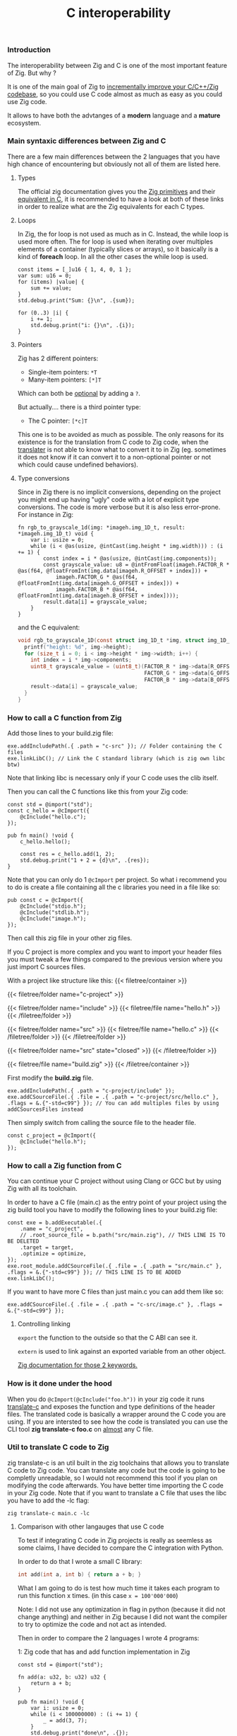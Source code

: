 #+title: C interoperability
#+weight: 12

*** Introduction
The interoperability between Zig and C is one of the most important feature of Zig. But why ?

It is one of the main goal of Zig to [[https://ziglang.org/][incrementally improve your C/C++/Zig codebase]], so you could use C code almost as much as easy as you could use Zig code.

It allows to have both the advtanges of a *modern* language and a *mature* ecosystem.

*** Main syntaxic differences between Zig and C
There are a few main differences between the 2 languages that you have high chance of encountering but obviously not all of them are listed here.

**** Types
The official zig documentation gives you the [[https://ziglang.org/documentation/master/#Primitive-Types][Zig primitives]] and their [[https://ziglang.org/documentation/master/#C-Type-Primitives][equivalent in C]], it is recommended to have a look at both of these links in order to realize what are the Zig equivalents for each C types.

**** Loops
In Zig, the for loop is not used as much as in C. 
Instead, the while loop is used more often. The for loop is used when iterating over multiples elements of a container (typically slices or arrays), so it basically is a kind of *foreach* loop. In all the other cases the while loop is used.

#+begin_src zig :imports '(std) :main 'yes :testsuite 'no
  const items = [_]u16 { 1, 4, 0, 1 };
  var sum: u16 = 0;
  for (items) |value| {
      sum += value;
  }
  std.debug.print("Sum: {}\n", .{sum});
#+end_src
  
#+begin_src zig :imports '(std) :main 'yes :testsuite 'no
  for (0..3) |i| {
      i += 1;
      std.debug.print("i: {}\n", .{i});
  }
#+end_src

**** Pointers
Zig has 2 different pointers:
- Single-item pointers: =*T=
- Many-item pointers: =[*]T=
Which can both be [[https://ziglang.org/documentation/master/#Optional-Pointers][optional]] by adding a =?=.

But actually.... there is a third pointer type:
- The C pointer: =[*c]T=
This one is to be avoided as much as possible. The only reasons for its existence is for the translation from C code to Zig code, when the [[https://zig.guide/working-with-c/translate-c/][translater]] is not able to know what to convert it to in Zig (eg. sometimes it does not know if it can convert it to a non-optional pointer or not which could cause undefined behaviors).

**** Type conversions
Since in Zig there is no implicit conversions, depending on the project you might end up having "ugly" code with a lot of explicit type conversions. The code is more verbose but it is also less error-prone.
For instance in Zig:
#+begin_src zig
  fn rgb_to_grayscale_1d(img: *imageh.img_1D_t, result: *imageh.img_1D_t) void {
      var i: usize = 0;
      while (i < @as(usize, @intCast(img.height * img.width))) : (i += 1) {
          const index = i * @as(usize, @intCast(img.components));
          const grayscale_value: u8 = @intFromFloat(imageh.FACTOR_R * @as(f64, @floatFromInt(img.data[imageh.R_OFFSET + index])) +
              imageh.FACTOR_G * @as(f64, @floatFromInt(img.data[imageh.G_OFFSET + index])) +
              imageh.FACTOR_B * @as(f64, @floatFromInt(img.data[imageh.B_OFFSET + index])));
          result.data[i] = grayscale_value;
      }
  }
#+end_src
and the C equivalent:
#+begin_src c
  void rgb_to_grayscale_1D(const struct img_1D_t *img, struct img_1D_t *result) {
    printf("height: %d", img->height);
    for (size_t i = 0; i < img->height * img->width; i++) {
      int index = i * img->components;
      uint8_t grayscale_value = (uint8_t)(FACTOR_R * img->data[R_OFFSET] +
                                          FACTOR_G * img->data[G_OFFSET] +
                                          FACTOR_B * img->data[B_OFFSET]);
      result->data[i] = grayscale_value;
    }
  }
#+end_src


*** How to call a C function from Zig
Add those lines to your build.zig file:
#+begin_src zig
  exe.addIncludePath(.{ .path = "c-src" }); // Folder containing the C files
  exe.linkLibC(); // Link the C standard library (which is zig own libc btw)
  #+end_src

  Note that linking libc is necessary only if your C code uses the clib itself.
  
  Then you can call the C functions like this from your Zig code:
#+begin_src zig
  const std = @import("std");
  const c_hello = @cImport({
      @cInclude("hello.c");
  });
  
  pub fn main() !void {
      c_hello.hello();
  
      const res = c_hello.add(1, 2);
      std.debug.print("1 + 2 = {d}\n", .{res});
  }
#+end_src
Note that you can only do 1 =@cImport= per project. So what i recommend you to do is create a file containing all the c libraries you need in a file like so:
#+begin_src zig
        pub const c = @cImport({
            @cInclude("stdio.h");
            @cInclude("stdlib.h");
            @cInclude("image.h");
        });
#+end_src
Then call this zig file in your other zig files.

If you C project is more complex and you want to import your header files you must tweak a few things compared to the previous version where you just import C sources files.

With a project like structure like this:
{{< filetree/container >}}

  {{< filetree/folder name="c-project" >}}

    {{< filetree/folder name="include" >}}
      {{< filetree/file name="hello.h" >}}
    {{< /filetree/folder >}}

    {{< filetree/folder name="src" >}}
      {{< filetree/file name="hello.c" >}}
    {{< /filetree/folder >}}
  {{< /filetree/folder >}}

  {{< filetree/folder name="src" state="closed" >}}
  {{< /filetree/folder >}}

  {{< filetree/file name="build.zig" >}}
{{< /filetree/container >}}

First modify the **build.zig** file.

#+begin_src zig
  exe.addIncludePath(.{ .path = "c-project/include" });
  exe.addCSourceFile(.{ .file = .{ .path = "c-project/src/hello.c" }, .flags = &.{"-std=c99"} }); // You can add multiples files by using addCSourcesFiles instead
#+end_src

Then simply switch from calling the source file to the header file.
#+begin_src zig
  const c_project = @cImport({
      @cInclude("hello.h");
  });
#+end_src

*** How to call a Zig function from C
You can continue your C project without using Clang or GCC but by using Zig with all its toolchain.

In order to have a C file (main.c) as the entry point of your project using the zig build tool you have to modify the following lines to your build.zig file:
#+begin_src zig
  const exe = b.addExecutable(.{
      .name = "c_project",
      // .root_source_file = b.path("src/main.zig"), // THIS LINE IS TO BE DELETED
      .target = target,
      .optimize = optimize,
  });
  exe.root_module.addCSourceFile(.{ .file = .{ .path = "src/main.c" }, .flags = &.{"-std=c99"} }); // THIS LINE IS TO BE ADDED
  exe.linkLibC();
#+end_src

If you want to have more C files than just main.c you can add them like so:
#+begin_src zig
  exe.addCSourceFile(.{ .file = .{ .path = "c-src/image.c" }, .flags = &.{"-std=c99"} });
#+end_src

**** Controlling linking
=export= the function to the outside so that the C ABI can see it.

=extern= is used to link against an exported variable from an other object.

[[https://ziglang.org/documentation/master/#Variables][Zig documentation for those 2 keywords.]]

*** How is it done under the hood
When you do =@cImport(@cInclude("foo.h"))= in your zig code it runs [[https://ziglang.org/documentation/master/#C-Translation-CLI][translate-c]] and exposes the function and type definitions of the header files. The translated code is basically a wrapper around the C code you are using. If you are intersted to see how the code is translated you can use the CLI tool **zig translate-c foo.c** on [[https://ziglang.org/documentation/master/#Translation-failures][almost]] any C file.

*** Util to translate C code to Zig
zig translate-c is an util built in the zig toolchains that allows you to translate C code to Zig code.
You can translate any code but the code is going to be completly unreadable, so I would not recommend this tool if you plan on modifying the code afterwards.
You have better time importing the C code in your Zig code.
Note that if you want to translate a C file that uses the libc you have to add the -lc flag:
#+begin_src shell
  zig translate-c main.c -lc
#+end_src

**** Comparison with other langauges that use C code
To test if integrating C code in Zig projects is really as seemless as some claims, I have decided to compare the C integration with Python.

In order to do that I wrote a small C library:
#+begin_src c
  int add(int a, int b) { return a + b; }
#+end_src

What I am going to do is test how much time it takes each program to run this function x times. (in this case =x = 100'000'000=)

Note: I did not use any optimization in flag in python (because it did not change anything) and neither in Zig because I did not want the compiler to try to optimize the code and not act as intended.

Then in order to compare the 2 languages I wrote 4 programs:

1: Zig code that has and add function implementation in Zig
#+begin_src zig
  const std = @import("std");
  
  fn add(a: u32, b: u32) u32 {
      return a + b;
  }
  
  pub fn main() !void {
      var i: usize = 0;
      while (i < 100000000) : (i += 1) {
          _ = add(3, 7);
      }
      std.debug.print("done\n", .{});
  }
#+end_src
*Result:* ~0.38sec

2: Vanilla Python code that has and add function implementation in Python
#+begin_src python
  def add(a, b):
      return a + b
  
  
  for i in range(100000000):
      add(3, 7)
  print("done!")
#+end_src
*Result:* ~10sec

3: Zig code that imports the C library
#+begin_src zig
  const std = @import("std");
  pub const c = @cImport({
      @cInclude("mylib.c");
  });
  
  pub fn main() !void {
      var i: usize = 0;
      while (i < 100000000) : (i += 1) {
          _ = c.add(3, 7);
      }
      std.debug.print("done!\n", .{});
  }
#+end_src
*Result:* ~0.41sec

4: Python code that imports the C library
#+begin_src python
  import ctypes
  
  mylib = ctypes.CDLL('./mylib.so')
  
  mylib.add.argtypes = (ctypes.c_int, ctypes.c_int)
  mylib.add.restype = ctypes.c_int
  
  for i in range(100000000):
      result = mylib.add(3, 4)
  
  print("Result of last addition:", result)
#+end_src
*Result:* ~50sec

***** Conclusion
First thing that we notice immediately is how much faster the Zig code is compared to the Python code. This is not surprising since Zig is a compiled language and Python is an interpreted language.

The second interesting thing is that the two Zig codes dont vary that much (if they even do) compared to the two python codes which have a 5x ratio. This is interesting because it shows that the overhead of calling a C function from Zig is not that big.

Calling C code from Python implies an overhead that can become quite big depending on the situations. There is a [[https://pythonspeed.com/articles/python-extension-performance/][great article]] if you want to dig deeper into the reasons why, but to summarize it comes down to two factors: the function call overhead and the (de)serialization overhead. In order to reduce as much as possible those overheads try to call as little times as possible C function and avoid returning or passing large number of data.

We can conclude that calling C code from Zig is really seemless, because both respects the C ABI, making the interoperability very easy.

Note that for some unkown reason yet my LSP becomes very slow when working in a Zig project with C files and sometimes crashes. I have to investigate this further. (ZLS 0.12.0 inside Neovim)

Sources:
- https://ziglang.org/documentation/master/#C-Pointers
- https://ziglang.org/documentation/master/#C-Type-Primitives
- https://zig.news/sobeston/using-zig-and-translate-c-to-understand-weird-c-code-4f8
- https://mtlynch.io/notes/zig-call-c-simple/
- https://ziglang.org/documentation/master/#cImport-vs-translate-c
